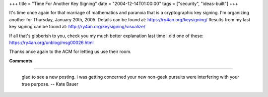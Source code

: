 +++
title = "Time For Another Key Signing"
date = "2004-12-14T01:00:00"
tags = ["security", "ideas-built"]
+++



It's time once again for that marriage of mathematics and paranoia that is a cryptographic key signing.  I'm organizing another for Thursday, January 20th, 2005.   Details can be found at: https://ry4an.org/keysigning/  Results from my last key signing can be found at: http://ry4an.org/keysigning/visualize/

If all that's gibberish to you, check you my much better explanation last time I did one of these: https://ry4an.org/unblog/msg00026.html

Thanks once again to the ACM for letting us use their room.










**Comments**


-------------------------

 glad to see a new posting.  i was getting concerned your new non-geek pursuits were interfering with your true purpose. -- Kate Bauer


.. date: 1103004000
.. tags: security,ideas-built

